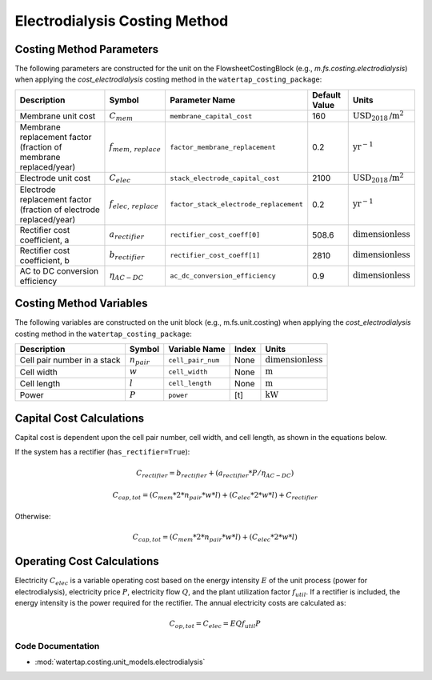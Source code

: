 Electrodialysis Costing Method
===============================

Costing Method Parameters
+++++++++++++++++++++++++

The following parameters are constructed for the unit on the FlowsheetCostingBlock (e.g., `m.fs.costing.electrodialysis`) when applying the `cost_electrodialysis` costing method in the ``watertap_costing_package``:

.. csv-table::
   :header: "Description", "Symbol", "Parameter Name", "Default Value", "Units"

   "Membrane unit cost", ":math:`C_{mem}`", "``membrane_capital_cost``", "160", ":math:`\text{USD}_{2018}\text{/m}^2`"
   "Membrane replacement factor (fraction of membrane replaced/year)", ":math:`f_{mem,\, replace}`", "``factor_membrane_replacement``", "0.2", ":math:`\text{yr}^{-1}`"
   "Electrode unit cost", ":math:`C_{elec}`", "``stack_electrode_capital_cost``", "2100", ":math:`\text{USD}_{2018}\text{/m}^2`"
   "Electrode replacement factor (fraction of electrode replaced/year)", ":math:`f_{elec,\, replace}`", "``factor_stack_electrode_replacement``", "0.2", ":math:`\text{yr}^{-1}`"
   "Rectifier cost coefficient, a", ":math:`a_{rectifier}`", "``rectifier_cost_coeff[0]``", "508.6", ":math:`\text{dimensionless}`"
   "Rectifier cost coefficient, b", ":math:`b_{rectifier}`", "``rectifier_cost_coeff[1]``", "2810", ":math:`\text{dimensionless}`"
   "AC to DC conversion efficiency", ":math:`\eta_{AC-DC}`", "``ac_dc_conversion_efficiency``", "0.9", ":math:`\text{dimensionless}`"

Costing Method Variables
++++++++++++++++++++++++

The following variables are constructed on the unit block (e.g., m.fs.unit.costing) when applying the `cost_electrodialysis` costing method in the ``watertap_costing_package``:

.. csv-table::
   :header: "Description", "Symbol", "Variable Name", "Index", "Units"

   "Cell pair number in a stack", ":math:`n_{pair}`", "``cell_pair_num``", "None", ":math:`\text{dimensionless}`"
   "Cell width", ":math:`w`", "``cell_width``", "None", ":math:`\text{m}`"
   "Cell length", ":math:`l`", "``cell_length``", "None", ":math:`\text{m}`"
   "Power", ":math:`P`", "``power``", "[t]", ":math:`\text{kW}`"

Capital Cost Calculations
+++++++++++++++++++++++++

Capital cost is dependent upon the cell pair number, cell width, and cell length, as shown in the equations below.

If the system has a rectifier (``has_rectifier=True``):

    .. math::

        C_{rectifier} = b_{rectifier} + (a_{rectifier} * P / \eta_{AC-DC})

        C_{cap,tot} = (C_{mem} * 2 * n_{pair} * w * l) + (C_{elec} * 2 * w * l) + C_{rectifier}

Otherwise:

    .. math::

        C_{cap,tot} = (C_{mem} * 2 * n_{pair} * w * l) + (C_{elec} * 2 * w * l)

 
Operating Cost Calculations
+++++++++++++++++++++++++++

Electricity :math:`C_{elec}` is a variable operating cost based on the energy intensity :math:`E` of the unit process
(power for electrodialysis), electricity price :math:`P`, electricity flow :math:`Q`, and the plant
utilization factor :math:`f_{util}`. If a rectifier is included, the energy intensity is the power required for the rectifier.
The annual electricity costs are calculated as:

    .. math::

        C_{op, tot} = C_{elec} = E Q f_{util} P

 
Code Documentation
------------------

* :mod:`watertap.costing.unit_models.electrodialysis`
